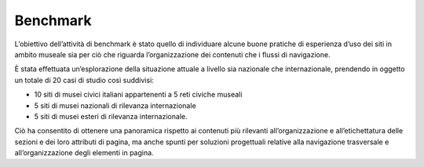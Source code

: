 Benchmark
===========
L’obiettivo dell’attività di benchmark è stato quello di individuare alcune buone pratiche di esperienza d’uso dei siti in ambito museale sia per ciò che riguarda l’organizzazione dei contenuti che i flussi di navigazione. 

È stata effettuata un’esplorazione della situazione attuale a livello sia nazionale che internazionale, prendendo in oggetto un totale di 20 casi di studio così suddivisi: 

- 10 siti di musei civici italiani appartenenti a 5 reti civiche museali  

- 5 siti di musei nazionali di rilevanza internazionale 

- 5 siti di musei esteri di rilevanza internazionale.

Ciò ha consentito di ottenere una panoramica rispetto ai contenuti più rilevanti all’organizzazione e all’etichettatura delle sezioni e dei loro attributi di pagina, ma anche spunti per soluzioni progettuali relative alla navigazione trasversale e all’organizzazione degli elementi in pagina. 
